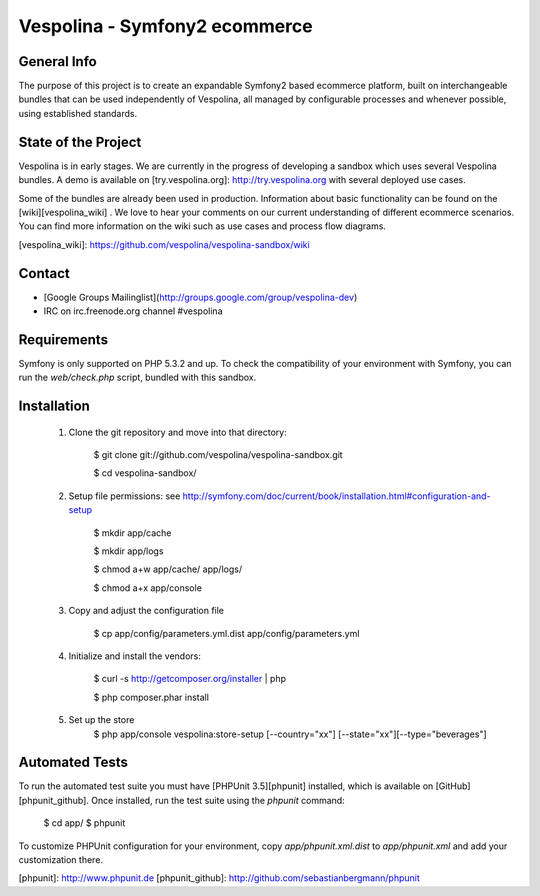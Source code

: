Vespolina - Symfony2 ecommerce
==============================

General Info
------------

The purpose of this project is to create an expandable Symfony2 based ecommerce platform, built on interchangeable bundles that can be used independently of Vespolina, all managed by configurable processes and whenever possible, using established standards.

State of the Project
--------------------

Vespolina is in early stages.  We are currently in the progress of developing a sandbox which uses several Vespolina bundles.
A demo is available on [try.vespolina.org]: http://try.vespolina.org with several deployed use cases.

Some of the bundles are already been used in production.  Information about basic functionality can be found on the
[wiki][vespolina_wiki] .  We love to hear your comments on our current understanding of different ecommerce scenarios.  You can find more information on the wiki such as use cases and process flow diagrams.

[vespolina_wiki]: https://github.com/vespolina/vespolina-sandbox/wiki


Contact
-------
* [Google Groups Mailinglist](http://groups.google.com/group/vespolina-dev)
* IRC on irc.freenode.org channel #vespolina

Requirements
------------

Symfony is only supported on PHP 5.3.2 and up. To check the compatibility of
your environment with Symfony, you can run the `web/check.php` script, bundled
with this sandbox.

Installation
------------

  1. Clone the git repository and move into that directory:

        $ git clone git://github.com/vespolina/vespolina-sandbox.git

        $ cd vespolina-sandbox/

  2. Setup file permissions: see http://symfony.com/doc/current/book/installation.html#configuration-and-setup

        $ mkdir app/cache

        $ mkdir app/logs

        $ chmod a+w app/cache/ app/logs/

        $ chmod a+x app/console

  3. Copy and adjust the configuration file
   
        $ cp app/config/parameters.yml.dist app/config/parameters.yml

  4. Initialize and install the vendors:

        $ curl -s http://getcomposer.org/installer | php

        $ php composer.phar install

  5. Set up the store
        $ php app/console vespolina:store-setup [--country="xx"] [--state="xx"][--type="beverages"]

Automated Tests
---------------

To run the automated test suite you must have [PHPUnit 3.5][phpunit]
installed, which is available on [GitHub][phpunit_github]. Once installed, run
the test suite using the `phpunit` command:

    $ cd app/
    $ phpunit

To customize PHPUnit configuration for your environment, copy
`app/phpunit.xml.dist` to `app/phpunit.xml` and add your
customization there.

[phpunit]: http://www.phpunit.de
[phpunit_github]: http://github.com/sebastianbergmann/phpunit
